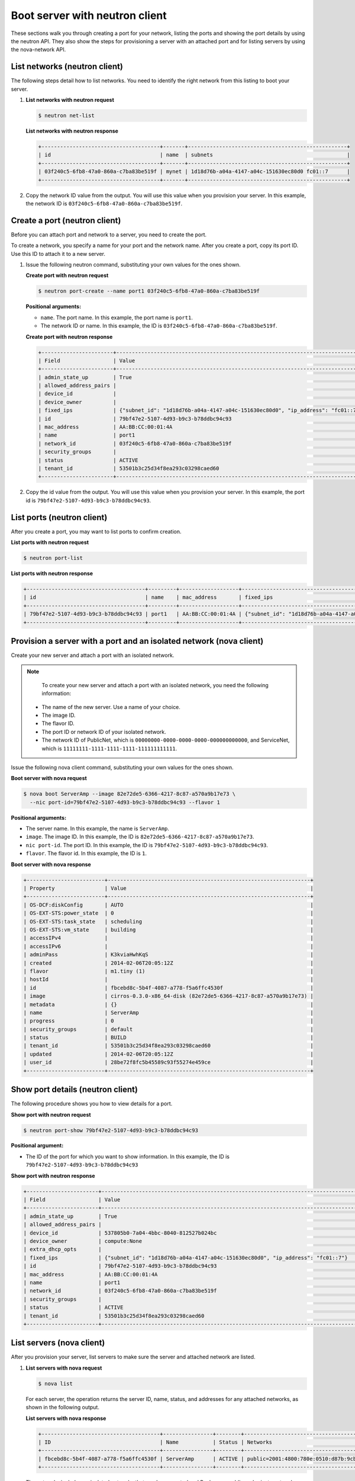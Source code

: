 .. _boot-server-with-neutron:

Boot server with neutron client
-------------------------------

These sections walk you through creating a port for your network, listing the ports and 
showing the port details by using the neutron API. They also show the steps for 
provisioning a server with an attached port and for listing servers by using the 
nova-network API.

.. _bns-list-networks-neutron:

List networks (neutron client)
~~~~~~~~~~~~~~~~~~~~~~~~~~~~~~

The following steps detail how to list networks. You need to identify the right network 
from this listing to boot your server.

#. **List networks with neutron request**

   .. code::  

       $ neutron net-list

   **List networks with neutron response**

   .. code::  

       +--------------------------------------+-------+---------------------------------------------------+
       | id                                   | name  | subnets                                           |
       +--------------------------------------+-------+---------------------------------------------------+
       | 03f240c5-6fb8-47a0-860a-c7ba83be519f | mynet | 1d18d76b-a04a-4147-a04c-151630ec80d0 fc01::7      |
       +--------------------------------------+-------+---------------------------------------------------+

#. Copy the network ID value from the output. You will use this value when you provision 
   your server. In this example, the network ID is ``03f240c5-6fb8-47a0-860a-c7ba83be519f``.


.. _bns-create-port-neutron:

Create a port (neutron client)
~~~~~~~~~~~~~~~~~~~~~~~~~~~~~~

Before you can attach port and network to a server, you need to create the port.

To create a network, you specify a name for your port and the network name. After you 
create a port, copy its port ID. Use this ID to attach it to a new server.

#. Issue the following neutron command, substituting your own values for the ones shown.

   **Create port with neutron request**

   .. code::  

       $ neutron port-create --name port1 03f240c5-6fb8-47a0-860a-c7ba83be519f
       
   **Positional arguments:**

   -  ``name``. The port name. In this example, the port name is ``port1``.

   -  The network ID or name. In this example, the ID is ``03f240c5-6fb8-47a0-860a-c7ba83be519f``.

   **Create port with neutron response**

   .. code::  

       +-----------------------+----------------------------------------------------------------------------------+
       | Field                 | Value                                                                            |
       +-----------------------+----------------------------------------------------------------------------------+
       | admin_state_up        | True                                                                             |
       | allowed_address_pairs |                                                                                  |
       | device_id             |                                                                                  |
       | device_owner          |                                                                                  |
       | fixed_ips             | {"subnet_id": "1d18d76b-a04a-4147-a04c-151630ec80d0", "ip_address": "fc01::7"}   |
       | id                    | 79bf47e2-5107-4d93-b9c3-b78ddbc94c93                                             |
       | mac_address           | AA:BB:CC:00:01:4A                                                                |
       | name                  | port1                                                                            |
       | network_id            | 03f240c5-6fb8-47a0-860a-c7ba83be519f                                             |
       | security_groups       |                                                                                  |
       | status                | ACTIVE                                                                           |
       | tenant_id             | 53501b3c25d34f8ea293c03298caed60                                                 |
       +-----------------------+----------------------------------------------------------------------------------+

#. Copy the id value from the output. You will use this value when you provision your 
   server. In this example, the port id is ``79bf47e2-5107-4d93-b9c3-b78ddbc94c93``.


.. _bns-list-ports-neutron:

List ports (neutron client)
~~~~~~~~~~~~~~~~~~~~~~~~~~~

After you create a port, you may want to list ports to confirm creation.

**List ports with neutron request**

.. code::  

   $ neutron port-list 

**List ports with neutron response**

.. code::  

   +--------------------------------------+---------+-------------------+----------------------------------------------------------------------------------+
   | id                                   | name    | mac_address       | fixed_ips                                                                        |
   +--------------------------------------+---------+-------------------+----------------------------------------------------------------------------------+
   | 79bf47e2-5107-4d93-b9c3-b78ddbc94c93 | port1   | AA:BB:CC:00:01:4A | {"subnet_id": "1d18d76b-a04a-4147-a04c-151630ec80d0", "ip_address": "fc01::7"}   |
   +--------------------------------------+---------+-------------------+----------------------------------------------------------------------------------+


.. _bns-boot-server-nova:

Provision a server with a port and an isolated network (nova client)
~~~~~~~~~~~~~~~~~~~~~~~~~~~~~~~~~~~~~~~~~~~~~~~~~~~~~~~~~~~~~~~~~~~~

Create your new server and attach a port with an isolated network.

.. note::

	To create your new server and attach a port with an isolated network, you need the 
	following information:
	
   -  The name of the new server. Use a name of your choice.
   -  The image ID. 
   -  The flavor ID. 
   -  The port ID or network ID of your isolated network. 
   -  The network ID of PublicNet, which is ``00000000-0000-0000-0000-000000000000``, and 
      ServiceNet, which is ``11111111-1111-1111-1111-111111111111``.

Issue the following nova client command, substituting your own values for the ones shown.

**Boot server with nova request**

.. code::  

   $ nova boot ServerAmp --image 82e72de5-6366-4217-8c87-a570a9b17e73 \
     --nic port-id=79bf47e2-5107-4d93-b9c3-b78ddbc94c93 --flavor 1

**Positional arguments:**

-  The server name. In this example, the name is ``ServerAmp``.
-  ``image``.  The image ID. In this example, the ID is ``82e72de5-6366-4217-8c87-a570a9b17e73``.
-  ``nic port-id``. The port ID. In this example, the ID is ``79bf47e2-5107-4d93-b9c3-b78ddbc94c93``.
- ``flavor``. The flavor id. In this example, the ID is ``1``.

**Boot server with nova response**

.. code::  

   +-------------------------+-----------------------------------------------------------------+
   | Property                | Value                                                           |
   +-------------------------+-----------------------------------------------------------------+
   | OS-DCF:diskConfig       | AUTO                                                            |
   | OS-EXT-STS:power_state  | 0                                                               |
   | OS-EXT-STS:task_state   | scheduling                                                      |
   | OS-EXT-STS:vm_state     | building                                                        |
   | accessIPv4              |                                                                 |
   | accessIPv6              |                                                                 |
   | adminPass               | K3kviaHwhKqS                                                    |
   | created                 | 2014-02-06T20:05:12Z                                            |
   | flavor                  | m1.tiny (1)                                                     |
   | hostId                  |                                                                 |
   | id                      | fbcebd8c-5b4f-4087-a778-f5a6ffc4530f                            |
   | image                   | cirros-0.3.0-x86_64-disk (82e72de5-6366-4217-8c87-a570a9b17e73) |
   | metadata                | {}                                                              |
   | name                    | ServerAmp                                                       |
   | progress                | 0                                                               |
   | security_groups         | default                                                         |
   | status                  | BUILD                                                           |
   | tenant_id               | 53501b3c25d34f8ea293c03298caed60                                |
   | updated                 | 2014-02-06T20:05:12Z                                            |
   | user_id                 | 28be72f8fc5b45589c93f55274e459ce                                |
   +-------------------------+-----------------------------------------------------------------+


.. _bns-show-port-neutron:

Show port details (neutron client)
~~~~~~~~~~~~~~~~~~~~~~~~~~~~~~~~~~

The following procedure shows you how to view details for a port.

**Show port with neutron request**

.. code::  

   $ neutron port-show 79bf47e2-5107-4d93-b9c3-b78ddbc94c93
   
**Positional argument:**

-  The ID of the port for which you want to show information. In this example, the ID 
   is ``79bf47e2-5107-4d93-b9c3-b78ddbc94c93``

**Show port with neutron response**

.. code::  

   +-----------------------+----------------------------------------------------------------------------------+
   | Field                 | Value                                                                            |
   +-----------------------+----------------------------------------------------------------------------------+
   | admin_state_up        | True                                                                             |
   | allowed_address_pairs |                                                                                  |
   | device_id             | 537805b0-7a04-4bbc-8040-812527b024bc                                             |
   | device_owner          | compute:None                                                                     |
   | extra_dhcp_opts       |                                                                                  |
   | fixed_ips             | {"subnet_id": "1d18d76b-a04a-4147-a04c-151630ec80d0", "ip_address": "fc01::7"}   |
   | id                    | 79bf47e2-5107-4d93-b9c3-b78ddbc94c93                                             |
   | mac_address           | AA:BB:CC:00:01:4A                                                                |
   | name                  | port1                                                                            |
   | network_id            | 03f240c5-6fb8-47a0-860a-c7ba83be519f                                             |
   | security_groups       |                                                                                  |
   | status                | ACTIVE                                                                           |
   | tenant_id             | 53501b3c25d34f8ea293c03298caed60                                                 |
   +-----------------------+----------------------------------------------------------------------------------+

.. _bns-list-servers-nova:

List servers (nova client)
~~~~~~~~~~~~~~~~~~~~~~~~~~

After you provision your server, list servers to make sure the server and attached network 
are listed.


#. **List servers with nova request**

   .. code::  

       $ nova list

   For each server, the operation returns the server ID, name, status, and addresses for any 
   attached networks, as shown in the following output.
   
   **List servers with nova response**

   .. code::  

       +--------------------------------------+----------------+--------+---------------------------------------------------------------------------------------+
       | ID                                   | Name           | Status | Networks                                                                              |
       +--------------------------------------+----------------+--------+---------------------------------------------------------------------------------------+
       | fbcebd8c-5b4f-4087-a778-f5a6ffc4530f | ServerAmp      | ACTIVE | public=2001:4800:780e:0510:d87b:9cbc:ff04:3e81, 120.1.2.0; private=10.180.13.75       |
       +--------------------------------------+----------------+--------+---------------------------------------------------------------------------------------+

   The networks include any isolated networks that you have created and
   Rackspace public and private networks.

#. Servers are listed by server ID, and the addresses for any attached networks are 
   displayed. Copy the server ID for your server in case you need to update or delete your 
   server.

   Use the public IP address when you log into your server.

**Next topic:** :ref:`Delete your cloud network<remove-network>`